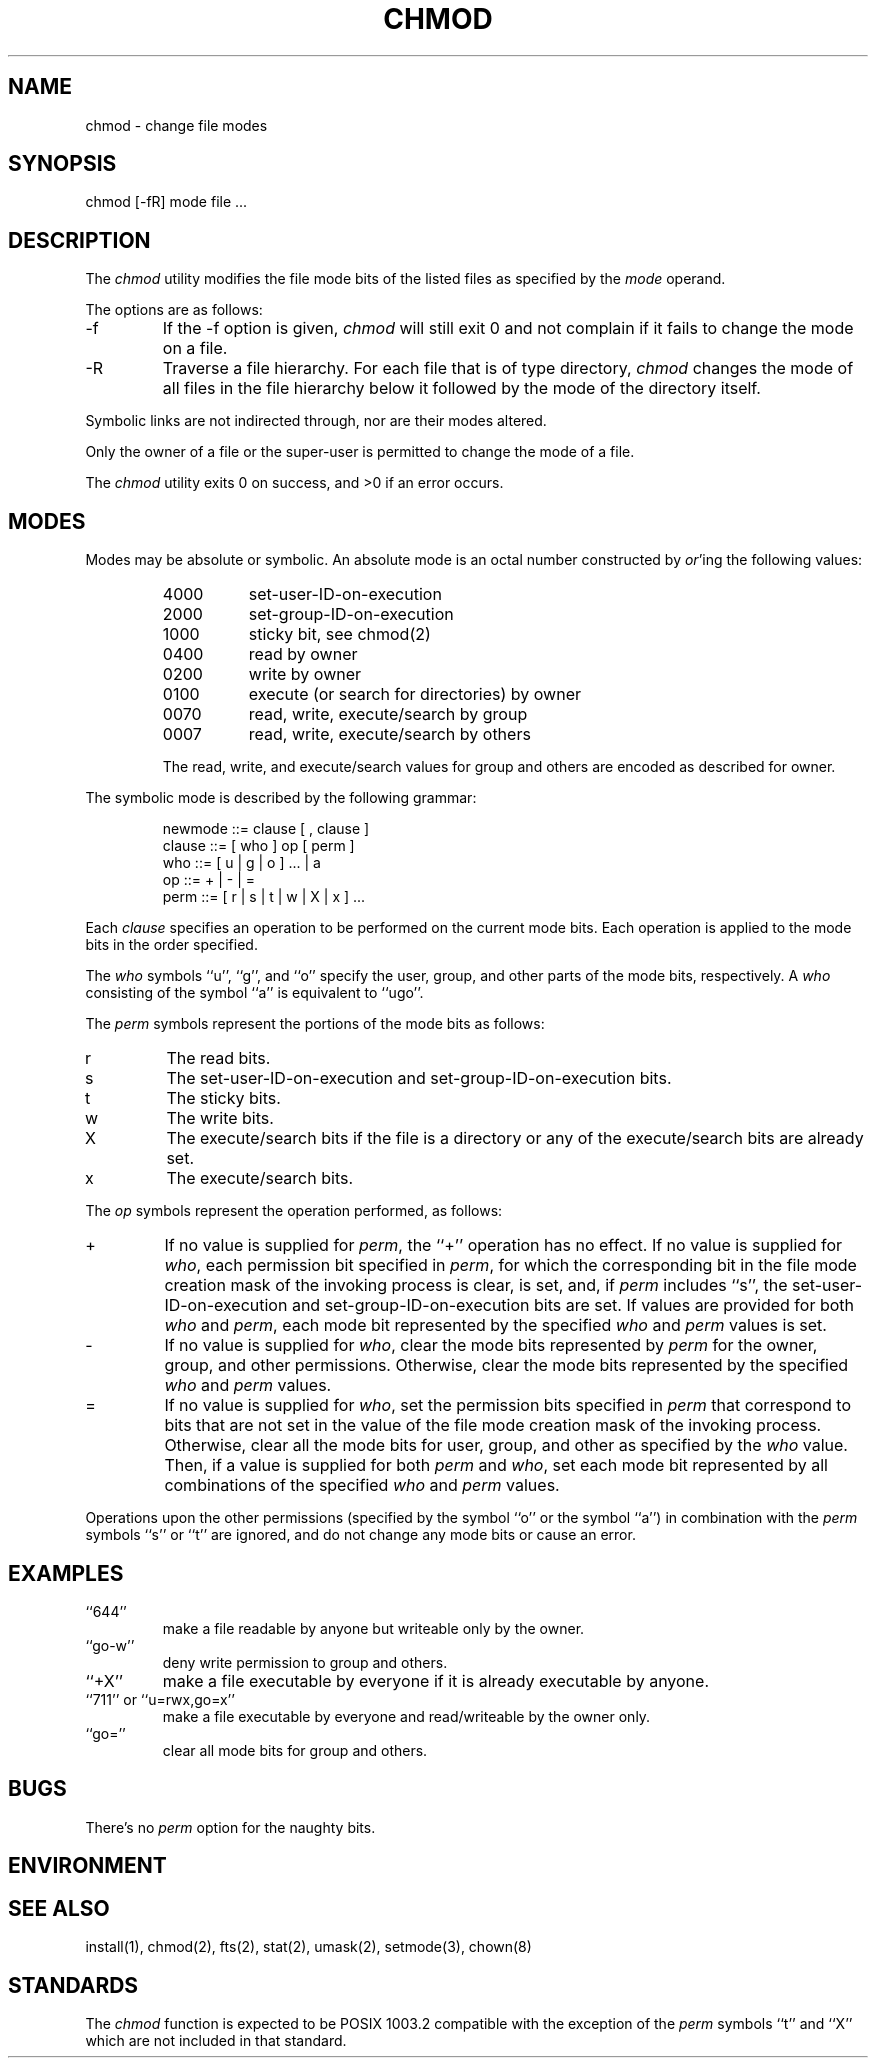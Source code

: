 .\" Copyright (c) 1989 The Regents of the University of California.
.\" All rights reserved.
.\"
.\" Redistribution and use in source and binary forms are permitted
.\" provided that the above copyright notice and this paragraph are
.\" duplicated in all such forms and that any documentation,
.\" advertising materials, and other materials related to such
.\" distribution and use acknowledge that the software was developed
.\" by the University of California, Berkeley.  The name of the
.\" University may not be used to endorse or promote products derived
.\" from this software without specific prior written permission.
.\" THIS SOFTWARE IS PROVIDED ``AS IS'' AND WITHOUT ANY EXPRESS OR
.\" IMPLIED WARRANTIES, INCLUDING, WITHOUT LIMITATION, THE IMPLIED
.\" WARRANTIES OF MERCHANTABILITY AND FITNESS FOR A PARTICULAR PURPOSE.
.\"
.\"	@(#)chmod.1	6.4 (Berkeley) %G%
.\"
.TH CHMOD 1 ""
.UC 7
.SH NAME
chmod - change file modes
.SH SYNOPSIS
.nf
chmod [-fR] mode file ...
.fi
.SH DESCRIPTION
The
.I chmod
utility modifies the file mode bits of the listed files
as specified by the
.I mode
operand.
.PP
The options are as follows:
.TP
-f
If the -f option is given,
.I chmod
will still exit 0 and not complain if it fails to change the mode
on a file.
.TP
-R
Traverse a file hierarchy.
For each file that is of type directory,
.I chmod
changes the mode of all files in the file hierarchy below it followed
by the mode of the directory itself.
.PP
Symbolic links are not indirected through, nor are their modes altered.
.PP
Only the owner of a file or the super-user is permitted to change
the mode of a file.
.PP
The
.I chmod
utility exits 0 on success, and >0 if an error occurs.
.SH MODES
Modes may be absolute or symbolic.
An absolute mode is an octal number constructed by
.IR or 'ing
the following values:
.RS
.TP 8
4000
set-user-ID-on-execution
.br
.ns
.TP
2000
set-group-ID-on-execution
.br
.ns
.TP
1000
sticky bit, see chmod(2)
.br
.ns
.TP
0400
read by owner
.br
.ns
.TP
0200
write by owner
.br
.ns
.TP
0100
execute (or search for directories) by owner
.br
.ns
.TP
0070
read, write, execute/search by group
.br
.ns
.TP
0007
read, write, execute/search by others
.PP
The read, write, and execute/search values for group and others
are encoded as described for owner.
.RE
.PP
The symbolic mode is described by the following grammar:
.sp
.nf
.RS
newmode ::= clause [ , clause ]
 clause ::= [ who ] op [ perm ]
    who ::= [ u | g | o ] ... | a
     op ::= + | - | =
   perm ::= [ r | s | t | w | X | x ] ...
.RE
.fi
.sp
.PP
Each
.I clause
specifies an operation to be performed on the current mode
bits.
Each operation is applied to the mode bits in the order specified.
.PP
The
.I who
symbols ``u'', ``g'', and ``o'' specify the user, group, and other parts
of the mode bits, respectively.
A
.I who
consisting of the symbol ``a'' is equivalent to ``ugo''.
.PP
The
.I perm
symbols represent the portions of the mode bits as follows:
.TP
r
The read bits.
.TP
s
The set-user-ID-on-execution and set-group-ID-on-execution bits.
.TP
t
The sticky bits.
.TP
w
The write bits.
.TP
X
The execute/search bits if the file is a directory or any of the
execute/search bits are already set.
.TP
x
The execute/search bits.
.PP
The
.I op
symbols represent the operation performed, as follows:
.TP
+
If no value is supplied for
.IR perm ,
the ``+'' operation has no effect.
If no value is supplied for
.IR who ,
each permission bit specified in
.IR perm ,
for which the corresponding bit in the file mode creation mask of the
invoking process is clear, is set, and, if
.I perm
includes ``s'', the set-user-ID-on-execution and set-group-ID-on-execution
bits are set.
If values are provided for both
.I who
and
.IR perm ,
each mode bit represented by the specified
.I who
and
.I perm
values is set.
.TP
-
If no value is supplied for
.IR who ,
clear the mode bits represented by
.I perm
for the owner, group, and other permissions.
Otherwise, clear the mode bits represented by the specified
.I who
and
.I perm
values.
.TP
=
If no value is supplied for
.IR who ,
set the permission bits specified in
.I perm
that correspond to bits that are not set in the value of the file mode
creation mask of the invoking process.
Otherwise, clear all the mode bits for user, group, and other as
specified by the
.I who
value.
Then, if a value is supplied for both
.I perm
and
.IR who ,
set each mode bit represented by all combinations
of the specified
.I who
and
.I perm
values.
.PP
Operations upon the other permissions (specified by the symbol ``o'' or
the symbol ``a'') in combination with the
.I perm
symbols ``s'' or ``t''
are ignored, and do not change any mode bits or cause an error.
.SH EXAMPLES
.TP
``644''
make a file readable by anyone but writeable only by the owner.
.br
.ns
.TP
``go-w''
deny write permission to group and others.
.br
.ns
.TP
``+X''
make a file executable by everyone if it is already executable by
anyone.
.br
.ns
.TP
``711'' or ``u=rwx,go=x''
make a file executable by everyone and read/writeable by the owner only.
.TP
``go=''
clear all mode bits for group and others.
.SH BUGS
There's no
.I perm
option for the naughty bits.
.SH ENVIRONMENT
.SH "SEE ALSO"
install(1), chmod(2), fts(2), stat(2), umask(2), setmode(3), chown(8)
.SH STANDARDS
The
.I chmod
function is expected to be POSIX 1003.2 compatible with the exception
of the
.I perm
symbols ``t'' and ``X'' which are not included in that standard.
